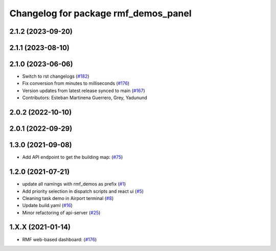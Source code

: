 ^^^^^^^^^^^^^^^^^^^^^^^^^^^^^^^^^^^^^
Changelog for package rmf_demos_panel
^^^^^^^^^^^^^^^^^^^^^^^^^^^^^^^^^^^^^

2.1.2 (2023-09-20)
------------------

2.1.1 (2023-08-10)
------------------

2.1.0 (2023-06-06)
------------------
* Switch to rst changelogs (`#182 <https://github.com/open-rmf/rmf_demos/pull/182>`_)
* Fix conversion from minutes to milliseconds (`#176 <https://github.com/open-rmf/rmf_demos/pull/176>`_)
* Version updates from latest release synced to main (`#167 <https://github.com/open-rmf/rmf_demos/pull/167>`_)
* Contributors: Esteban Martinena Guerrero, Grey, Yadunund

2.0.2 (2022-10-10)
------------------

2.0.1 (2022-09-29)
------------------

1.3.0 (2021-09-08)
------------------
* Add API endpoint to get the building map: (`#75 <https://github.com/open-rmf/rmf_demos/pull/75>`_)

1.2.0 (2021-07-21)
------------------
* update all namings with rmf_demos as prefix (`#1 <https://github.com/open-rmf/rmf_demos/pull/1>`_)
* Add priority selection in dispatch scripts and react ui (`#5 <https://github.com/open-rmf/rmf_demos/pull/5>`_)
* Cleaning task demo in Airport terminal (`#8 <https://github.com/open-rmf/rmf_demos/pull/8>`_)
* Update build.yaml (`#16 <https://github.com/open-rmf/rmf_demos/pull/16>`_)
* Minor refactoring of api-server (`#25 <https://github.com/open-rmf/rmf_demos/pull/25>`_)

1.X.X (2021-01-14)
------------------
* RMF web-based dashboard: (`#176 <https://github.com/osrf/rmf_demos/pull/176>`_)
